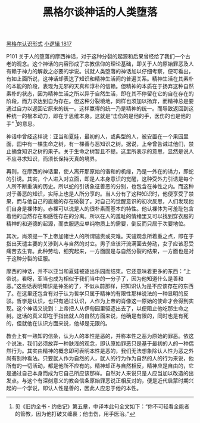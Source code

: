 #+TITLE:     黑格尔谈神话的人类堕落
#+OPTIONS: toc:nil num:nil
#+HTML_HEAD: <link rel="stylesheet" type="text/css" href="./emacs.css" />

[[./hg1-y2b.黑格尔认识形式.org][黑格尔认识形式]]
[[./hg1.小逻辑-1817.org][小逻辑 1817]]

P101 关于人的堕落的摩西神话，对于这种分裂的起源和后果曾经给了我们一个古老的观念。这个神话的内容形成了宗教信仰的理论基础，即关于人的原始罪恶及人有赖于神力的解救之必要的学说。试就人类堕落的神话加以仔细考察，便可看出，有如上面所说，这神话却表达了知识和精神生活间的普遍关系。精神生活在其素朴的本能的阶段，表现为无邪的天真和淳朴的信赖。但精神的本质在于扬弃这种自然素朴的状态，因为精神生活之所以异于自然生活，即在其不停留在它的自在存在的阶段，而力求达到自为存在。但这种分裂境地，同样也须加以扬弃，而精神总是要通过自力以返回它原来的统一。这样赢得的统一乃是精神的统一。而导致返回到这种统一的根本动力，即在于思维本身。这就是“击伤的是他的手，医伤的也是他的手” [fn:1]的意思。

神话中曾经这样说：亚当和夏娃，最初的人，或典型的人，被安置在一个果园里面，园中有一棵生命之树，有一棵善与恶知识之树。据说，上帝曾告诫过他们，禁止摘食知识之树的果子。关于生命之树暂且不提。这里所表示的意思，显然是说人不应寻求知识，而须长保持天真的境界。

再则，在摩西的神话里，使人离开那原始的谐和的机缘，乃是一外在的诱力，即蛇的引诱。其实，个人进入对立面，即是人本身意识的觉醒，这种受外力引诱是每个人所不断重演的历史。所以蛇的引诱象征善恶的分别，也包含在神性之内。而这种对于善恶的知识，实际上也是人所分享的。当人分有了这种知识时，他便享受了禁果，而与他自己的直接的存在破裂了。对自己的觉醒意识的初次反思，人们发现他们自身是裸体的。赤裸可以说是人的很朴素而基本的特性。他认裸体为可羞耻包含着他的自然存在和感性存在的分离。所以在人的羞耻的情绪里又可以找到穿衣服的精神的和道德的起源，而衣服适应单纯物质上的需要，倒反而只居于次要地位。

其次，尚须提一下上帝加诸世人的所谓谴责或灾难。天谴观念所着重之点，即在于指出天谴主要的关涉到人与自然的对立。男子应该汗流满面去劳动，女子应该忍受痛苦去生育。此种劳动，细究起来，一方面固是与自然分裂的结果，一方面也是对于这种分裂的征服。

摩西的神话，并不以亚当和夏娃被逐出乐园而结束。它还意味着更多的东西：“上帝说，看呀，亚当也成为相似于我们当中的一分子了，因为他知道什么是善和恶。”这些话表明知识是神圣的了，不似从前那样，把知识认为是不应该存在的东西了。在这里还包含有对于认为哲学只属于精神的有限性那样说法的一种显明的反驳。哲学是认识，也只有通过认识，人作为上帝的肖像这一原始的使命才会得到实现。这个神话又说到：上帝把人从伊甸园里驱逐出去了，以便阻止他吃那生命之树。这话的真义即在于指出就人的自然方面来说，他确是有限的，同时也是有死的，但就他在认识方面来说，他却是无限的。

教会上有一熟知的信条，认为人的本性是恶的，并称本性之恶为原始的罪恶。依这个说法，我们必须放弃一种肤浅的观念，即认原始罪恶只是基于最初的人的一种偶然行为。其实由精神的概念即可表明本性是恶的，我们无法想象除认人性为恶之外尚有别种看法。只要就人作为自然的人，就人的行为作为自然的人的行为来说，他所有的一切活动，都是他所不应有的。精神却正与自然相反，精神应是自由的，它是通过自己本身而成为它自己所应该那样。自然对人来说只是人应当加以改造的出发点。与这个有深刻意义的教会信条原始罪恶说正相反对的，便是近代启蒙时期兴起的一个学说，即认人性是善的，因此人应忠于他的本性。

[fn:1] 见《旧约全书・约伯记》第五章，中译本此句全文如下：“你不可轻看全能者的管教，因为他打破又缠裹；他击伤，用手医治。”
